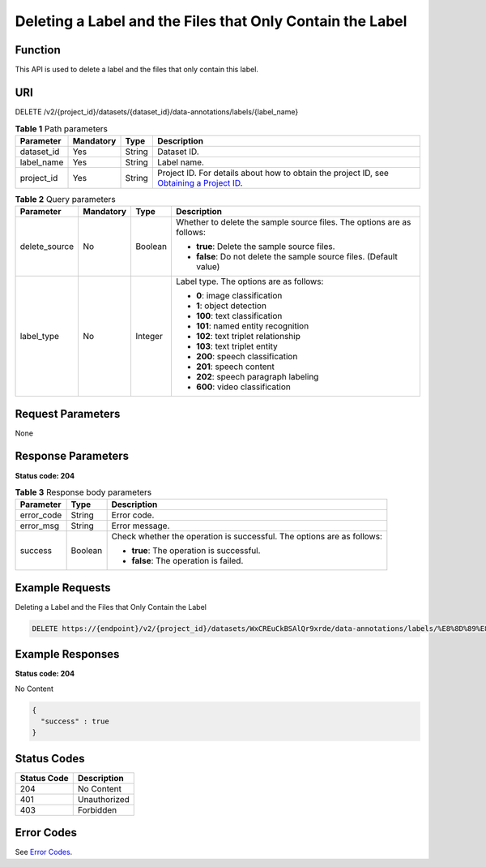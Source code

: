 Deleting a Label and the Files that Only Contain the Label
==========================================================

Function
--------

This API is used to delete a label and the files that only contain this label.

URI
---

DELETE /v2/{project_id}/datasets/{dataset_id}/data-annotations/labels/{label_name}

.. table:: **Table 1** Path parameters

   +------------+-----------+--------+------------------------------------------------------------------------------------------------------------------------------------------------------------+
   | Parameter  | Mandatory | Type   | Description                                                                                                                                                |
   +============+===========+========+============================================================================================================================================================+
   | dataset_id | Yes       | String | Dataset ID.                                                                                                                                                |
   +------------+-----------+--------+------------------------------------------------------------------------------------------------------------------------------------------------------------+
   | label_name | Yes       | String | Label name.                                                                                                                                                |
   +------------+-----------+--------+------------------------------------------------------------------------------------------------------------------------------------------------------------+
   | project_id | Yes       | String | Project ID. For details about how to obtain the project ID, see `Obtaining a Project ID <../../common_parameters/obtaining_a_project_id_and_name.html>`__. |
   +------------+-----------+--------+------------------------------------------------------------------------------------------------------------------------------------------------------------+

.. table:: **Table 2** Query parameters

   +-----------------+-----------------+-----------------+------------------------------------------------------------------------+
   | Parameter       | Mandatory       | Type            | Description                                                            |
   +=================+=================+=================+========================================================================+
   | delete_source   | No              | Boolean         | Whether to delete the sample source files. The options are as follows: |
   |                 |                 |                 |                                                                        |
   |                 |                 |                 | -  **true**: Delete the sample source files.                           |
   |                 |                 |                 |                                                                        |
   |                 |                 |                 | -  **false**: Do not delete the sample source files. (Default value)   |
   +-----------------+-----------------+-----------------+------------------------------------------------------------------------+
   | label_type      | No              | Integer         | Label type. The options are as follows:                                |
   |                 |                 |                 |                                                                        |
   |                 |                 |                 | -  **0**: image classification                                         |
   |                 |                 |                 |                                                                        |
   |                 |                 |                 | -  **1**: object detection                                             |
   |                 |                 |                 |                                                                        |
   |                 |                 |                 | -  **100**: text classification                                        |
   |                 |                 |                 |                                                                        |
   |                 |                 |                 | -  **101**: named entity recognition                                   |
   |                 |                 |                 |                                                                        |
   |                 |                 |                 | -  **102**: text triplet relationship                                  |
   |                 |                 |                 |                                                                        |
   |                 |                 |                 | -  **103**: text triplet entity                                        |
   |                 |                 |                 |                                                                        |
   |                 |                 |                 | -  **200**: speech classification                                      |
   |                 |                 |                 |                                                                        |
   |                 |                 |                 | -  **201**: speech content                                             |
   |                 |                 |                 |                                                                        |
   |                 |                 |                 | -  **202**: speech paragraph labeling                                  |
   |                 |                 |                 |                                                                        |
   |                 |                 |                 | -  **600**: video classification                                       |
   +-----------------+-----------------+-----------------+------------------------------------------------------------------------+

Request Parameters
------------------

None

Response Parameters
-------------------

**Status code: 204**



.. _DeleteLabelAndSamplesresponseDeleteLabelResp:

.. table:: **Table 3** Response body parameters

   +-----------------------+-----------------------+------------------------------------------------------------------------+
   | Parameter             | Type                  | Description                                                            |
   +=======================+=======================+========================================================================+
   | error_code            | String                | Error code.                                                            |
   +-----------------------+-----------------------+------------------------------------------------------------------------+
   | error_msg             | String                | Error message.                                                         |
   +-----------------------+-----------------------+------------------------------------------------------------------------+
   | success               | Boolean               | Check whether the operation is successful. The options are as follows: |
   |                       |                       |                                                                        |
   |                       |                       | -  **true**: The operation is successful.                              |
   |                       |                       |                                                                        |
   |                       |                       | -  **false**: The operation is failed.                                 |
   +-----------------------+-----------------------+------------------------------------------------------------------------+

Example Requests
----------------

Deleting a Label and the Files that Only Contain the Label

.. code-block::

   DELETE https://{endpoint}/v2/{project_id}/datasets/WxCREuCkBSAlQr9xrde/data-annotations/labels/%E8%8D%89%E8%8E%93

Example Responses
-----------------

**Status code: 204**

No Content

.. code-block::

   {
     "success" : true
   }

Status Codes
------------



.. _DeleteLabelAndSamplesstatuscode:

=========== ============
Status Code Description
=========== ============
204         No Content
401         Unauthorized
403         Forbidden
=========== ============

Error Codes
-----------

See `Error Codes <../../common_parameters/error_codes.html>`__.


